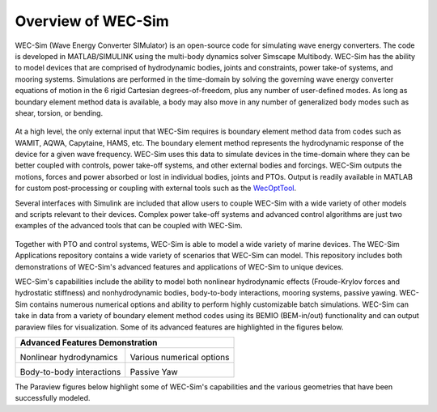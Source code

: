 .. _welcome-intro:

Overview of WEC-Sim
=======================

.. TODO:
	content to cover:
	X reiterate home page data
	X WEC-Sim capabilities / core features
	X high level input/output
	- compare to other codes
		advantages over other options
	- speed / accuracy?
		Could reference OC6P1 paper and comparison?
	- highlight variety of applications that have been successfully modeled with WEC-Sim
	- paraview figures /gifs of Application cases
		Could cite private industries who have used WEC-Sim? Justification-increase their visibility and show our credibility/experience
	- break up paragraphs with figures. Demonstrate I/O, BEM
	- Is all the above just condensing the following sections into too much information? -> check with team

.. TODO:
	plots:
	speed comparison with similar codes?
	accuracy comparison with similar codes?
	OC6 Phase 1
	effect of WS adv. features
		X b2b
		X NLhydro
		nonhydro
		X mooring
		X numerical options
		X passive yaw
		MCR / batch run -> large power matrix?
	.
	figures:
	RM's
	OSWEC
	desal
	WECCCOMP
	GBM
	ptosim?
	wigley?
	Any teamer?
	FOSWEC

WEC-Sim (Wave Energy Converter SIMulator) is an open-source code for simulating wave energy converters. 
The code is developed in MATLAB/SIMULINK using the multi-body dynamics solver Simscape Multibody. 
WEC-Sim has the ability to model devices that are comprised of hydrodynamic bodies, joints and constraints, power take-of systems, and mooring systems.
Simulations are performed in the time-domain by solving the governing wave energy converter equations of motion in the 6 
rigid Cartesian degrees-of-freedom, plus any number of user-defined modes. 
As long as boundary element method data is available, a body may also move in any number of generalized body modes such as shear, torsion, or bending.

.. figure:: /_static/images/new_figs/overview_diagram.jpg
   :width: 750pt

At a high level, the only external input that WEC-Sim requires is boundary element method data from codes such as WAMIT, AQWA, Capytaine, HAMS, etc. 
The boundary element method represents the hydrodynamic response of the device for a given wave frequency. 
WEC-Sim uses this data to simulate devices in the time-domain where they can be better coupled with controls, power take-off systems, and other external bodies and forcings. 
WEC-Sim outputs the motions, forces and power absorbed or lost in individual bodies, joints and PTOs. 
Output is readily available in MATLAB for custom post-processing or coupling with external tools such as the `WecOptTool <https://snl-waterpower.github.io/WecOptTool/>`_.


.. TODO: 
	reference other codes or not?
	speed/accuracy comparisons to external codes?
	.
	"WEC-Sim's time domain model is more robust and accurate in modeling controls, forcings, and body motions than extending frequency-based models such as WAMIT or Ansys AQWA. 
	Its intended use is similar to softward such as Orcina OrcaFlex or Ansys AQWA in the time domain."
	.

Several interfaces with Simulink are included that allow users to couple WEC-Sim with a wide variety of other models and scripts relevant to their devices.
Complex power take-off systems and advanced control algorithms are just two examples of the advanced tools that can be coupled with WEC-Sim.

.. figure:: /_static/images/new_figs/OSWEC_with_ptosim.JPG
   :width: 750pt

.. TODO:
	insert simulink diagram of WEC with advanced controls model

Together with PTO and control systems, WEC-Sim is able to model a wide variety of marine devices.
The WEC-Sim Applications repository contains a wide variety of scenarios that WEC-Sim can model. This repository includes both demonstrations of WEC-Sim's advanced features and applications of WEC-Sim to unique devices.

.. TODO:
	use table instead of figures to list WEC-Sims key capabilities?

WEC-Sim's capabilities include the ability to model both nonlinear hydrodynamic effects (Froude-Krylov forces and hydrostatic stiffness) and nonhydrodynamic bodies, body-to-body interactions, mooring systems, passive yawing. WEC-Sim contains numerous numerical options and ability to perform highly customizable batch simulations. WEC-Sim can take in data from a variety of boundary element method codes using its BEMIO (BEM-in/out) functionality and can output paraview files for visualization. Some of its advanced features are highlighted in the figures below.

.. TODO:
	insert plots showing WEC-Sim adv. features
	from above:
	X b2b
	X NLhydro
	nonhydro?
	X numerical options
	X passive yaw
	MCR / batch run -> large power matrix?

.. |b2b| image:: /_static/images/new_figs/b2b_comparison2.png
   :width: 400pt
   :height: 175pt
   :align: middle
.. |nlh| image:: /_static/images/new_figs/nlhydro_comparison4.png
   :width: 400pt
   :height: 175pt
   :align: middle
.. |num| image:: /_static/images/new_figs/numOpt_comparison.png
   :width: 400pt
   :height: 175pt
   :align: middle
.. |yaw| image:: /_static/images/new_figs/passiveYaw_comparison.png
   :width: 400pt
   :height: 175pt
   :align: middle


+---------------------------+---------------------------+
|            Advanced Features Demonstration            |
+===========================+===========================+
|           |nlh|           +           |num|           |
|  Nonlinear hydrodynamics  + Various numerical options |
+---------------------------+---------------------------+
|           |b2b|           +           |yaw|           |
| Body-to-body interactions +        Passive Yaw        |
+---------------------------+---------------------------+


The Paraview figures below highlight some of WEC-Sim's capabilities and the various geometries that have been successfully modeled.

.. TODO:
	insert grid figures of special geometries that WEC-sim can handle
	from above:
	RM's
	OSWEC
	desal
	WECCCOMP
	GBM
	wigley
	ptosim?
	Any teamer?
	FOSWEC?
	mooring